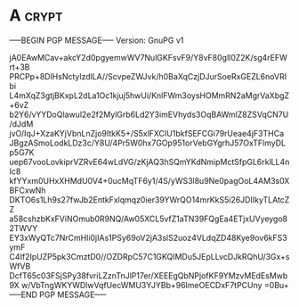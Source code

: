 * A                                                          :crypt:
-----BEGIN PGP MESSAGE-----
Version: GnuPG v1

jA0EAwMCav+akcY2d0pgyemwWV7NulGKFsvF9/Y8vF80gll0Z2K/sg4rEFWrt+3B
PRCPp+8DlHsNctylzdlLA//ScvpeZWJvk/h0BaXqCzjDJurSoeRxGEZL6noVRIbi
L4mXqZ3gtjBKxpL2dLa1Oc1kjuj5hwUi/KnlFWm3oysHOMmRN2aMgrVaXbgZ+6vZ
b2Y6/vYYDoQlawul2e2f2MylGrb6Ld2Y3imEVhyds3OqBAWmlZ8ZSVqCN7U/dJdM
jvO/IqJ+XzaKYjVbnLnZjo9ItkK5+/S5xlFXCIU1bkfSEFCGi79rUeae4jF3THCa
JBgzASmoLodkLDz3c/Y8U/4Pr5W0hx7GOp951orVebGYgrhJ57OxTFlmyDLp5G7K
uep67vooLovkiprVZRvE64wLdVG/zKjAQ3hSQmYKdNmipMctSfpGL6rklLL4nIc8
kfYYxm0UHxXHMdU0V4+0ucMqTF6y1/4S/yWS3l8u9Ne0pagOoL4AM3s0XBFCxwNh
DKTO6s1Lh9s27fwJb2EntkFxlqmqz0ier39YWrQO14mrKkS5i26JDIIkyTLAtcZZ
a58cshzbKxFViNOmub0R9NQ/Aw05XCL5vfZ1aTN39FQgEa4ETjxUVyeygo82TWVY
EY3xWyQTc7NrCmHli0jIAs1PSy69oV2jA3slS2uoz4VLdqZD48Kye9ov6kFS3ymF
C4If2IpUZP5pk3CmztD0//OZDRpC57C1GKQIMDu5JEpLLvcDJkRQhU/3Gx+sWfVB
DcfT65c03FSjSPy38fvriLZznTnJlP17er/XEEEgQbNPjofKF9YMzvMEdEsMwb9X
w/VbTngWKYWDlwVqfUecWMU3YJYBb+96ImeOECDxF7tPCUny
=0Bu+
-----END PGP MESSAGE-----
